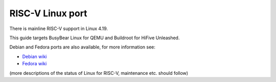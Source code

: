 RISC-V Linux port
=================

There is mainline RISC-V support in Linux 4.19.

This guide targets BusyBear Linux for QEMU and Buildroot for HiFive Unleashed.

Debian and Fedora ports are also available, for more information see:

* `Debian wiki <https://wiki.debian.org/RISC-V>`_
* `Fedora wiki <https://fedoraproject.org/wiki/Architectures/RISC-V>`_

(more descriptions of the status of Linux for RISC-V, maintenance etc. should follow)
